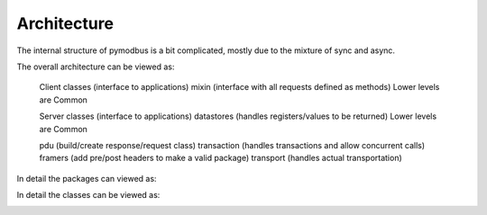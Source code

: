 Architecture
=============

The internal structure of pymodbus is a bit complicated, mostly due to the mixture of sync and async.

The overall architecture can be viewed as:


    Client classes (interface to applications)
    mixin (interface with all requests defined as methods)
    Lower levels are Common

    Server classes (interface to applications)
    datastores (handles registers/values to be returned)
    Lower levels are Common

    pdu (build/create response/request class)
    transaction (handles transactions and allow concurrent calls)
    framers (add pre/post headers to make a valid package)
    transport (handles actual transportation)

In detail the packages can viewed as:

.. image:: packages.png


In detail the classes can be viewed as:

.. image:: classes.png
